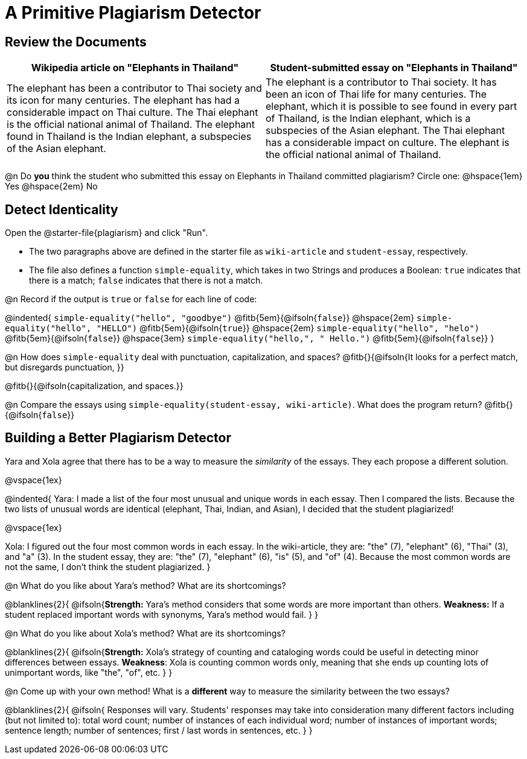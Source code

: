 = A Primitive Plagiarism Detector

== Review the Documents

[cols="1,1", options="header"]
|===
| Wikipedia article on "Elephants in Thailand"
| Student-submitted essay on "Elephants in Thailand"

| The elephant has been a contributor to Thai society and its icon for many centuries. The elephant has had a considerable impact on Thai culture. The Thai elephant is the official national animal of Thailand. The elephant found in Thailand is the Indian elephant, a subspecies of the Asian elephant.

| The elephant is a contributor to Thai society. It has been an icon of Thai life for many centuries. The elephant, which it is possible to see found in every part of Thailand, is the Indian elephant, which is a subspecies of the Asian elephant. The Thai elephant has a considerable impact on culture. The elephant is the official national animal of Thailand.

|===

@n Do *you* think the student who submitted this essay on Elephants in Thailand committed plagiarism? Circle one: @hspace{1em} Yes @hspace{2em} No


== Detect Identicality
Open the @starter-file{plagiarism} and click "Run".

- The two paragraphs above are defined in the starter file as `wiki-article` and `student-essay`, respectively.
- The file also defines a function `simple-equality`, which takes in two Strings and produces a Boolean: `true` indicates that there is a match; `false` indicates that there is not a match.


@n Record if the output is `true` or `false` for each line of code:


@indented{
`simple-equality("hello", "goodbye")` @fitb{5em}{@ifsoln{`false`}} @hspace{2em}
`simple-equality("hello", "HELLO")` @fitb{5em}{@ifsoln{`true`}} @hspace{2em} 
`simple-equality("hello", "helo")` @fitb{5em}{@ifsoln{`false`}} @hspace{3em}
`simple-equality("hello,", " Hello.")` @fitb{5em}{@ifsoln{`false`}}
}

@n How does `simple-equality` deal with punctuation, capitalization, and spaces? @fitb{}{@ifsoln{It looks for a perfect match, but disregards punctuation, }}

@fitb{}{@ifsoln{capitalization, and spaces.}}

@n Compare the essays using `simple-equality(student-essay, wiki-article)`. What does the program return? @fitb{}{@ifsoln{`false`}}


== Building a Better Plagiarism Detector

Yara and Xola agree that there has to be a way to measure the _similarity_ of the essays. They each propose a different solution. 

@vspace{1ex}

@indented{
Yara: I made a list of the four most unusual and unique words in each essay. Then I compared the lists. Because the two lists of unusual words are identical (elephant, Thai, Indian, and Asian), I decided that the student plagiarized!

@vspace{1ex}

Xola: I figured out the four most common words in each essay. In the wiki-article, they are: "the" (7), "elephant" (6), "Thai" (3), and "a" (3). In the student essay, they are: "the" (7), "elephant" (6), "is" (5), and "of" (4). Because the most common words are not the same, I don't think the student plagiarized.
}

@n What do you like about Yara's method? What are its shortcomings?

@blanklines{2}{
 @ifsoln{*Strength:* Yara's method considers that some words are more important than others. *Weakness:* If a student replaced important words with synonyms, Yara's method would fail.
}
}

@n What do you like about Xola's method? What are its shortcomings?

@blanklines{2}{
 @ifsoln{*Strength:* Xola's strategy of counting and cataloging words could be useful in detecting minor differences between essays. *Weakness*: Xola is counting common words only, meaning that she ends up counting lots of unimportant words, like "the", "of", etc. 
}
}

@n Come up with your own method! What is a *different* way to measure the similarity between the two essays?

@blanklines{2}{
 @ifsoln{ Responses will vary. Students' responses may take into consideration many different factors including (but not limited to): total word count; number of instances of each individual word; number of instances of important words; sentence length; number of sentences; first / last words in sentences, etc.
}
}
